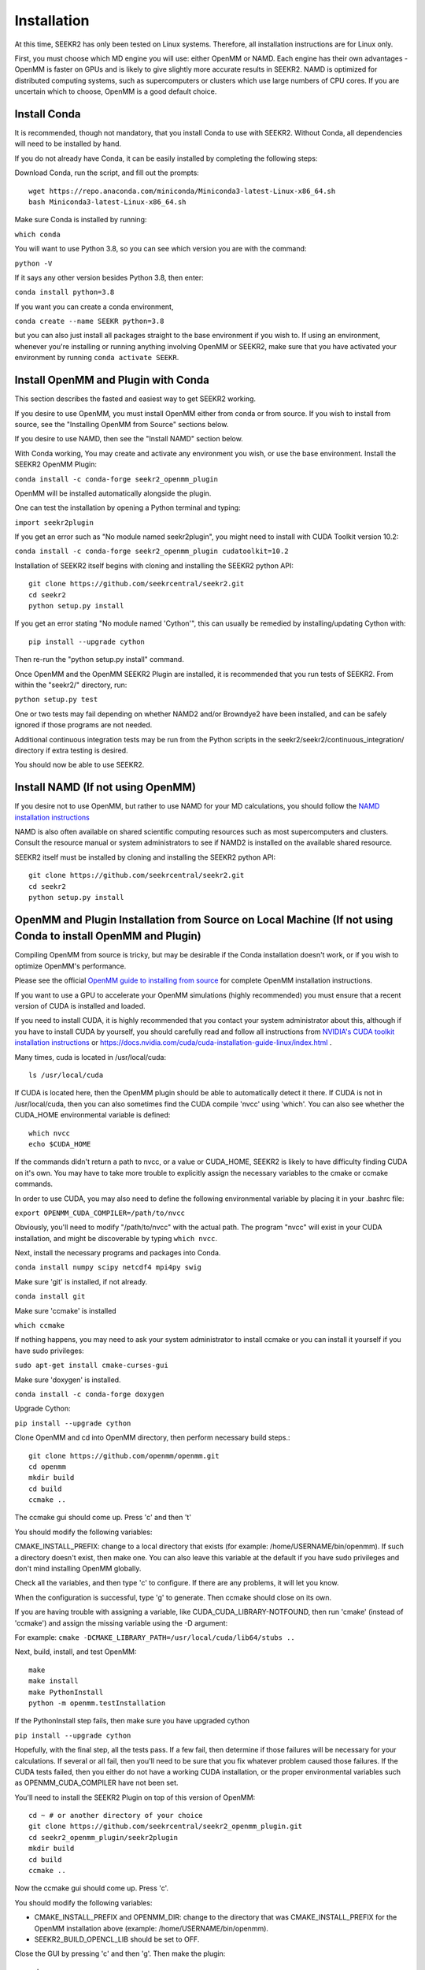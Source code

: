 Installation
============

At this time, SEEKR2 has only been tested on Linux systems. Therefore, all
installation instructions are for Linux only.

First, you must choose which MD engine you will use: either OpenMM or NAMD.
Each engine has their own advantages - OpenMM is faster on GPUs and is likely
to give slightly more accurate results in SEEKR2. NAMD is optimized for 
distributed computing systems, such as supercomputers or clusters which use 
large numbers of CPU cores. If you are uncertain which to choose, OpenMM is 
a good default choice.

Install Conda
-------------

It is recommended, though not mandatory, that you install Conda to use with 
SEEKR2. Without Conda, all dependencies will need to be installed by hand.

If you do not already have Conda, it can be easily installed by completing the
following steps:

Download Conda, run the script, and fill out the prompts::

  wget https://repo.anaconda.com/miniconda/Miniconda3-latest-Linux-x86_64.sh
  bash Miniconda3-latest-Linux-x86_64.sh

Make sure Conda is installed by running:

``which conda``

You will want to use Python 3.8, so you can see which version you are with
the command:

``python -V``

If it says any other version besides Python 3.8, then enter:

``conda install python=3.8``

If you want you can create a conda environment, 

``conda create --name SEEKR python=3.8``

but you can also just install all packages straight to the base environment
if you wish to. If using an environment, whenever you're installing or running 
anything involving OpenMM or SEEKR2, make sure that you have activated your 
environment by running ``conda activate SEEKR``.

Install OpenMM and Plugin with Conda
------------------------------------
This section describes the fasted and easiest way to get SEEKR2 working.

If you desire to use OpenMM, you must install OpenMM either from conda or from 
source. If you wish to install from source, see the "Installing OpenMM from
Source" sections below.

If you desire to use NAMD, then see the "Install NAMD" section below.

With Conda working, You may create and activate any environment you wish, 
or use the base environment. Install the SEEKR2 OpenMM Plugin:

``conda install -c conda-forge seekr2_openmm_plugin``

OpenMM will be installed automatically alongside the plugin.

One can test the installation by opening a Python terminal and typing:

``import seekr2plugin``

If you get an error such as "No module named seekr2plugin", you might
need to install with CUDA Toolkit version 10.2:

``conda install -c conda-forge seekr2_openmm_plugin cudatoolkit=10.2``

Installation of SEEKR2 itself begins with cloning and installing the SEEKR2 
python API::

  git clone https://github.com/seekrcentral/seekr2.git
  cd seekr2
  python setup.py install
  
  
If you get an error stating "No module named 'Cython'", this can usually be
remedied by installing/updating Cython with::

  pip install --upgrade cython
  
Then re-run the "python setup.py install" command.

Once OpenMM and the OpenMM SEEKR2 Plugin are installed, it is recommended that 
you run tests of SEEKR2. From within the "seekr2/" directory, run:

``python setup.py test``

One or two tests may fail depending on whether NAMD2 and/or Browndye2 have been
installed, and can be safely ignored if those programs are not needed.

Additional continuous integration tests may be run from the Python scripts in
the seekr2/seekr2/continuous_integration/ directory if extra testing is
desired.

You should now be able to use SEEKR2.

Install NAMD (If not using OpenMM)
----------------------------------
If you desire not to use OpenMM, but rather to use NAMD for your MD 
calculations, you should follow the 
`NAMD installation instructions <https://www.ks.uiuc.edu/Research/namd/2.9/ug/node91.html>`_

NAMD is also often available on shared scientific computing resources such as
most supercomputers and clusters. Consult the resource manual or system
administrators to see if NAMD2 is installed on the available shared resource.

SEEKR2 itself must be installed by cloning and installing the SEEKR2 
python API::

  git clone https://github.com/seekrcentral/seekr2.git
  cd seekr2
  python setup.py install

OpenMM and Plugin Installation from Source on Local Machine (If not using Conda to install OpenMM and Plugin)
-------------------------------------------------------------------------------------------------------------
Compiling OpenMM from source is tricky, but may be desirable if the Conda 
installation doesn't work, or if you wish to optimize OpenMM's performance.

Please see the official 
`OpenMM guide to installing from source <http://docs.openmm.org/latest/userguide/library.html#compiling-openmm-from-source-code>`_ 
for complete OpenMM installation instructions. 

If you want to use a GPU to accelerate your OpenMM simulations (highly 
recommended) you must ensure that a recent version of CUDA is installed and
loaded. 

If you need to install CUDA, it is highly recommended that you contact your 
system administrator about this, although if you have to install CUDA by 
yourself, you should carefully read and follow all instructions from 
`NVIDIA's CUDA toolkit installation instructions 
<https://developer.nvidia.com/cuda-toolkit>`_ or 
https://docs.nvidia.com/cuda/cuda-installation-guide-linux/index.html
.

Many times, cuda is located in /usr/local/cuda::

  ls /usr/local/cuda
  
If CUDA is located here, then the OpenMM plugin should be able to automatically
detect it there. If CUDA is not in /usr/local/cuda, then you can also sometimes
find the CUDA compile 'nvcc' using 'which'. You can also see whether the 
CUDA_HOME environmental variable is defined::

  which nvcc
  echo $CUDA_HOME
  
If the commands didn't return a path to nvcc, or a value or CUDA_HOME, SEEKR2
is likely to have difficulty finding CUDA on it's own. You may have to take
more trouble to explicitly assign the necessary variables to the cmake or 
ccmake commands.  

In order to use CUDA, you may also need to define the following environmental
variable by placing it in your .bashrc file: 

``export OPENMM_CUDA_COMPILER=/path/to/nvcc``

Obviously, you'll need to modify "/path/to/nvcc" with the actual path. The 
program "nvcc" will exist in your CUDA installation, and might be discoverable 
by typing ``which nvcc``.

Next, install the necessary programs and packages into Conda.

``conda install numpy scipy netcdf4 mpi4py swig``

Make sure 'git' is installed, if not already.

``conda install git``

Make sure 'ccmake' is installed

``which ccmake``

If nothing happens, you may need to ask your system administrator to install 
ccmake or you can install it yourself if you have sudo privileges:

``sudo apt-get install cmake-curses-gui``

Make sure 'doxygen' is installed.

``conda install -c conda-forge doxygen``

Upgrade Cython:

``pip install --upgrade cython``

Clone OpenMM and cd into OpenMM directory, then perform necessary build steps.::

  git clone https://github.com/openmm/openmm.git
  cd openmm
  mkdir build
  cd build
  ccmake ..

The ccmake gui should come up. Press 'c' and then 't'

You should modify the following variables:

CMAKE_INSTALL_PREFIX: change to a local directory that exists (for example: 
/home/USERNAME/bin/openmm). If such a directory doesn't exist, then make one.
You can also leave this variable at the default if you have sudo privileges
and don't mind installing OpenMM globally.

Check all the variables, and then type 'c' to configure. If there are any 
problems, it will let you know.

When the configuration is successful, type 'g' to generate. Then ccmake 
should close on its own.

If you are having trouble with assigning a variable, like 
CUDA_CUDA_LIBRARY-NOTFOUND, then run 'cmake' (instead of 'ccmake') and 
assign the missing variable using the -D argument:

For example:
``cmake -DCMAKE_LIBRARY_PATH=/usr/local/cuda/lib64/stubs ..``

Next, build, install, and test OpenMM::

  make
  make install
  make PythonInstall
  python -m openmm.testInstallation

If the PythonInstall step fails, then make sure you have upgraded cython

``pip install --upgrade cython``

Hopefully, with the final step, all the tests pass. If a few fail, then 
determine if those failures will be necessary for your calculations. If 
several or all fail, then you'll need to be sure that you fix whatever 
problem caused those failures. If the CUDA tests failed, then you either do
not have a working CUDA installation, or the proper environmental variables
such as OPENMM_CUDA_COMPILER have not been set.

You'll need to install the SEEKR2 Plugin on top of this version of OpenMM::

  cd ~ # or another directory of your choice
  git clone https://github.com/seekrcentral/seekr2_openmm_plugin.git
  cd seekr2_openmm_plugin/seekr2plugin
  mkdir build
  cd build
  ccmake ..
  
Now the ccmake gui should come up. Press 'c'.

You should modify the following variables:

* CMAKE_INSTALL_PREFIX and OPENMM_DIR: change to the directory that was
  CMAKE_INSTALL_PREFIX for the OpenMM installation above (example: 
  /home/USERNAME/bin/openmm).

* SEEKR2_BUILD_OPENCL_LIB should be set to OFF.

Close the GUI by pressing 'c' and then 'g'. Then make the plugin::
  
  make
  make install
  make PythonInstall
  make test # Optional

Installation of SEEKR2 itself begins with cloning and installing the SEEKR2 
python API::

  git clone https://github.com/seekrcentral/seekr2.git
  cd seekr2
  python setup.py install

At this point, its a good idea to run the SEEKR2 tests. Navigate to where the 
"seekr2" git repository was cloned. From within the "seekr2/" directory, run:

``python setup.py test``

If you get an error like "ImportError: libOpenMM.so.7.7: cannot open shared 
object file: No such file or directory", you will need to point your
LD_LIBRARY_PATH to the installed OpenMM library location::

  export LD_LIBRARY_PATH="/home/USERNAME/bin/openmm/lib:$LD_LIBRARY_PATH"
  export LD_LIBRARY_PATH="/home/USERNAME/bin/openmm/lib/plugins:$LD_LIBRARY_PATH"
  
Of course, change your path to be the actual location where CMAKE_INSTALL_PREFIX
was pointing.

OpenMM Installation from Source on Cluster or Shared Resource
-------------------------------------------------------------

A simple Conda installation on a Cluster or Supercomputer would probably
work just fine, but if you wish to install from source, this section provides
some helpful information to that end.

Installation of OpenMM on a shared resource is almost identical to the
local installation of OpenMM as detailed in the previous section. However, the
shared resource is likely to have a number of specific features that will have
to be taken into account when installing OpenMM from source.

Some tips and advice:

* You should run all installation commands in an interactive node to avoid 
  clogging up the login nodes. Consider using the debug or development queue,
  if available.

* Use "wget" to obtain miniconda: ``wget https://repo.anaconda.com/miniconda/Miniconda3-latest-Linux-x86_64.sh``

* If the cluster or shared resource has GPU computing capabilities, the 
  administrators have likely made CUDA available. You should consult the 
  resource's manual or reach out to the system administrators for how to 
  load or utilize CUDA.

* If 'ccmake' is not available, you can still use 'cmake' to install OpenMM,
  you just must provide any arguments using '-D'. For instance: 
  ``cmake -DCMAKE_INSTALL_PREFIX=/path/to/openmm -DCMAKE_LIBRARY_PATH=/path/to/cuda/lib64/stubs ..``
